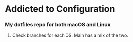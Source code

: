 * Addicted to Configuration

*** My dotfiles repo for both macOS and Linux

**** Check branches for each OS. Main has a mix of the two.
